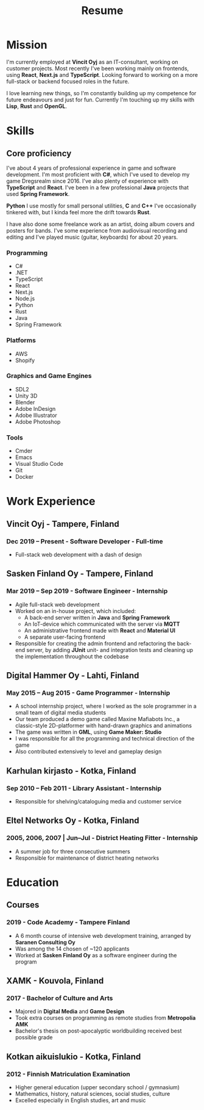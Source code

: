#+TITLE: Resume
* Mission

I'm currently employed at *Vincit Oyj* as an IT-consultant, working on customer projects. Most recently I've been working mainly on frontends, using *React*, *Next.js* and *TypeScript*. Looking forward to working on a more full-stack or backend focused roles in the future.

I love learning new things, so I'm constantly building up my competence for future endeavours and just for fun. Currently I'm touching up my skills with *Lisp*, *Rust* and *OpenGL*.

* Skills
  :PROPERTIES:
  :HTML_CONTAINER_CLASS: skills
  :END:  
** Core proficiency
  
I've about 4 years of professional experience in game and software development. I'm most proficient with *C#*, which I've used to develop my game Dregsrealm since 2016. I've also plenty of experience with *TypeScript* and *React*. I've been in a few professional *Java* projects that used *Spring Framework*.

*Python* I use mostly for small personal utilities, *C* and *C++* I've occasionally tinkered with, but I kinda feel more the drift towards *Rust*.

I have also done some freelance work as an artist, doing album covers and posters for bands. I've some experience from audiovisual recording and editing and I've played music (guitar, keyboards) for about 20 years.

*** Programming
- C#
- .NET
- TypeScript
- React
- Next.js
- Node.js
- Python
- Rust
- Java
- Spring Framework
  
*** Platforms
- AWS
- Shopify
  
*** Graphics and Game Engines
- SDL2
- Unity 3D
- Blender
- Adobe InDesign
- Adobe Illustrator
- Adobe Photoshop

*** Tools
- Cmder
- Emacs
- Visual Studio Code
- Git
- Docker
  
* Work Experience
  :PROPERTIES:
  :HTML_CONTAINER_CLASS: experience
  :END:
** Vincit Oyj - Tampere, Finland
*** Dec 2019 -- Present - Software Developer - Full-time
- Full-stack web development with a dash of design
** Sasken Finland Oy - Tampere, Finland
*** Mar 2019 -- Sep 2019 - Software Engineer - Internship
- Agile full-stack web development
- Worked on an in-house project, which included:
  - A back-end server written in *Java* and *Spring Framework*
  - An IoT-device which communicated with the server via *MQTT*
  - An administrative frontend made with *React* and *Material UI*
  - A separate user-facing frontend
- Responsible for creating the admin frontend and refactoring the back-end server, by adding *JUnit* unit- and integration tests and cleaning up the implementation throughout the codebase 
** Digital Hammer Oy - Lahti, Finland
*** May 2015 -- Aug 2015 - Game Programmer - Internship
- A school internship project, where I worked as the sole programmer in a small team of digital media students
- Our team produced a demo game called Maxine Mafiabots Inc., a classic-style 2D-platformer with hand-drawn graphics and animations
- The game was written in *GML*, using *Game Maker: Studio*
- I was responsible for all the programming and technical direction of the game
- Also contributed extensively to level and gameplay design
** Karhulan kirjasto - Kotka, Finland
*** Sep 2010 -- Feb 2011 - Library Assistant - Internship
- Responsible for shelving/cataloguing media and customer service
** Eltel Networks Oy - Kotka, Finland
*** 2005, 2006, 2007 | Jun--Jul - District Heating Fitter - Internship
- A summer job for three consecutive summers
- Responsible for maintenance of district heating networks
* Education
  :PROPERTIES:
  :HTML_CONTAINER_CLASS: experience
  :END: 
** Courses
*** 2019 - Code Academy - Tampere Finland
- A 6 month course of intensive web development training, arranged by *Saranen Consulting Oy*
- Was among the 14 chosen of ~120 applicants
- Worked at *Sasken Finland Oy* as a software engineer during the program
** XAMK - Kouvola, Finland
*** 2017 - Bachelor of Culture and Arts
- Majored in *Digital Media* and *Game Design*
- Took extra courses on programming as remote studies from *Metropolia AMK*
- Bachelor's thesis on post-apocalyptic worldbuilding received best possible grade
** Kotkan aikuislukio - Kotka, Finland
*** 2012 - Finnish Matriculation Examination
- Higher general education (upper secondary school / gymnasium)
- Mathematics, history, natural sciences, social studies, culture
- Excelled especially in English studies, art and music

